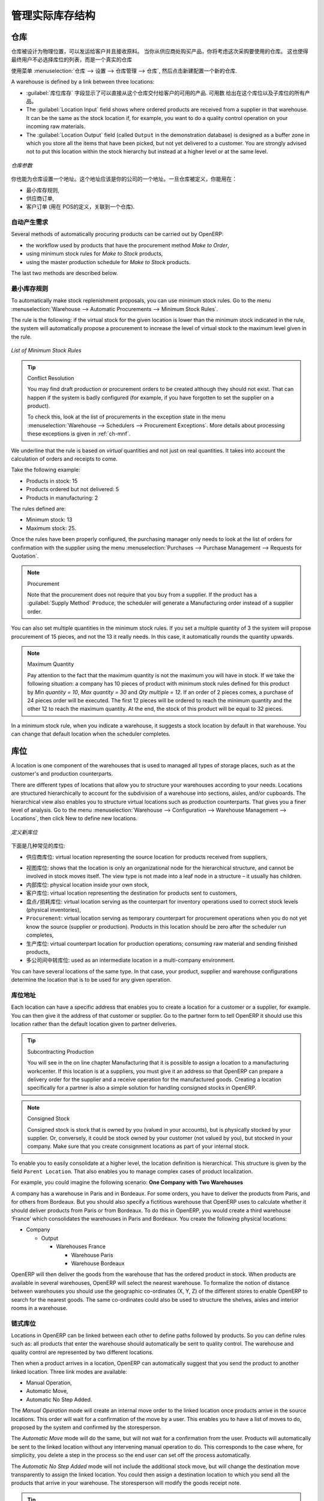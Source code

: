 .. i18n: Managing Physical Inventory Structure
.. i18n: =====================================
..

管理实际库存结构
=====================================

.. i18n: .. index::
.. i18n: 	single: Stock; Warehouse
.. i18n: 	
.. i18n: Warehouse
.. i18n: ---------
..

.. index::
	single: Stock; Warehouse
	
仓库
---------

.. i18n: Warehouses are designed for physical locations from which you can deliver to the customer, and to which you
.. i18n: receive raw materials. When you buy products from a supplier, you should take account of the Warehouse you use
.. i18n: for this purchase. This also enables the end user to not have to choose from a list of locations, but simply a
.. i18n: real warehouse.
.. i18n: Use the menu :menuselection:`Warehouse --> Configuration --> Warehouse Management --> Warehouses`, then click New to 
.. i18n: configure a new warehouse.
..

仓库被设计为物理位置，可以发运给客户并且接收原料。
当你从供应商处购买产品，你将考虑这次采购要使用的仓库。
这也使得最终用户不必选择库位的列表，而是一个真实的仓库

使用菜单 :menuselection:`仓库 --> 设置 --> 仓库管理 --> 仓库`, 然后点击新建配置一个新的仓库.

.. i18n: A warehouse is defined by a link between three locations:
..

A warehouse is defined by a link between three locations:

.. i18n: * The :guilabel:`Location Stock` field shows the place of products available for delivery to a customer directly from
.. i18n:   this warehouse. Availability is given by all the products in that location and any child locations.
.. i18n: 
.. i18n: * The :guilabel:`Location Input` field shows where ordered products are received from a supplier in that warehouse. It
.. i18n:   can be the same as the stock location if, for example, you want to do a quality control operation on
.. i18n:   your incoming raw materials.
.. i18n: 
.. i18n: * The :guilabel:`Location Output` field (called ``Output`` in the demonstration database) is designed as a buffer zone
.. i18n:   in which you store all the items that have been picked, but not yet delivered to a customer. You are
.. i18n:   strongly advised not to put this location within the stock hierarchy but instead at a higher level or at the same level.
.. i18n:   
.. i18n: .. figure:: images/stock_warehouse.png
.. i18n: 	:scale: 75
.. i18n: 	:align: center
.. i18n: 	
.. i18n: 	*Warehouse Parameters*
.. i18n:   
.. i18n: You can also set an address for the warehouse. This address should ideally be an address of your company. Once
.. i18n: the warehouse has been defined, it can be used in:
.. i18n: 
.. i18n: * Minimum stock rules,
.. i18n: 
.. i18n: * Supplier orders,
.. i18n: 
.. i18n: * Customer orders (using the definition of a point of sale, which is linked to a warehouse).
..

* :guilabel:`库位库存` 字段显示了可以直接从这个仓库交付给客户的可用的产品. 
  可用数 给出在这个库位以及子库位的所有产品。

* The :guilabel:`Location Input` field shows where ordered products are received from a supplier in that warehouse. It
  can be the same as the stock location if, for example, you want to do a quality control operation on
  your incoming raw materials.

* The :guilabel:`Location Output` field (called ``Output`` in the demonstration database) is designed as a buffer zone
  in which you store all the items that have been picked, but not yet delivered to a customer. You are
  strongly advised not to put this location within the stock hierarchy but instead at a higher level or at the same level.
  
.. figure:: images/stock_warehouse.png
	:scale: 75
	:align: center
	
	*仓库参数*
  

你也能为仓库设置一个地址。这个地址应该是你的公司的一个地址。一旦仓库被定义，你能用在：

* 最小库存规则,

* 供应商订单,

* 客户订单 (用在 POS的定义，关联到一个仓库).

.. i18n: Automatic Procurement
.. i18n: ^^^^^^^^^^^^^^^^^^^^^
..

自动产生需求
^^^^^^^^^^^^^^^^^^^^^

.. i18n: Several methods of automatically procuring products can be carried out by OpenERP:
..

Several methods of automatically procuring products can be carried out by OpenERP:

.. i18n: * the workflow used by products that have the procurement method *Make to Order*,
.. i18n: 
.. i18n: * using minimum stock rules for *Make to Stock* products,
.. i18n: 
.. i18n: * using the master production schedule for *Make to Stock* products.
..

* the workflow used by products that have the procurement method *Make to Order*,

* using minimum stock rules for *Make to Stock* products,

* using the master production schedule for *Make to Stock* products.

.. i18n: The last two methods are described below.
..

The last two methods are described below.

.. i18n: Minimum Stock Rules
.. i18n: ^^^^^^^^^^^^^^^^^^^
..

最小库存规则
^^^^^^^^^^^^^^^^^^^

.. i18n: To automatically make stock replenishment proposals, you can use minimum stock rules. Go to the menu
.. i18n: :menuselection:`Warehouse --> Automatic Procurements --> Minimum Stock Rules`.
..

To automatically make stock replenishment proposals, you can use minimum stock rules. Go to the menu
:menuselection:`Warehouse --> Automatic Procurements --> Minimum Stock Rules`.

.. i18n: The rule is the following: if the virtual stock for the given location is lower than the minimum stock indicated in
.. i18n: the rule, the system will automatically propose a procurement to increase the level of virtual stock to the
.. i18n: maximum level given in the rule.
..

The rule is the following: if the virtual stock for the given location is lower than the minimum stock indicated in
the rule, the system will automatically propose a procurement to increase the level of virtual stock to the
maximum level given in the rule.

.. i18n: .. figure:: images/stock_min_rule.png
.. i18n: 	:scale: 75
.. i18n: 	:align: center
.. i18n: 	
.. i18n: 	*List of Minimum Stock Rules*
.. i18n: 	
.. i18n: .. tip:: Conflict Resolution
.. i18n: 
.. i18n:    You may find draft production or procurement orders to be created although they should not exist.
.. i18n:    That can happen if the system is badly configured (for example, if you have forgotten to set the
.. i18n:    supplier on a product).
.. i18n: 
.. i18n:    To check this, look at the list of procurements in the exception state in the menu
.. i18n:    :menuselection:`Warehouse --> Schedulers --> Procurement Exceptions`. More
.. i18n:    details about processing these exceptions is given in :ref:`ch-mnf`.
..

.. figure:: images/stock_min_rule.png
	:scale: 75
	:align: center
	
	*List of Minimum Stock Rules*
	
.. tip:: Conflict Resolution

   You may find draft production or procurement orders to be created although they should not exist.
   That can happen if the system is badly configured (for example, if you have forgotten to set the
   supplier on a product).

   To check this, look at the list of procurements in the exception state in the menu
   :menuselection:`Warehouse --> Schedulers --> Procurement Exceptions`. More
   details about processing these exceptions is given in :ref:`ch-mnf`.

.. i18n: We underline that the rule is based on *virtual* quantities and not just on real
.. i18n: quantities. It takes into account the calculation of orders and receipts to come.
..

We underline that the rule is based on *virtual* quantities and not just on real
quantities. It takes into account the calculation of orders and receipts to come.

.. i18n: Take the following example:
..

Take the following example:

.. i18n: * Products in stock: 15
.. i18n: 
.. i18n: * Products ordered but not delivered: 5
.. i18n: 
.. i18n: * Products in manufacturing: 2
..

* Products in stock: 15

* Products ordered but not delivered: 5

* Products in manufacturing: 2

.. i18n: The rules defined are:
..

The rules defined are:

.. i18n: * Minimum stock: 13
.. i18n: 
.. i18n: * Maximum stock: 25.
..

* Minimum stock: 13

* Maximum stock: 25.

.. i18n: Once the rules have been properly configured, the purchasing manager only needs to look at the list
.. i18n: of orders for confirmation with the supplier using the menu :menuselection:`Purchases --> Purchase Management -->
.. i18n: Requests for Quotation`.
..

Once the rules have been properly configured, the purchasing manager only needs to look at the list
of orders for confirmation with the supplier using the menu :menuselection:`Purchases --> Purchase Management -->
Requests for Quotation`.

.. i18n: .. note:: Procurement
.. i18n: 
.. i18n:    Note that the procurement does not require that you buy from a supplier. If the product has a
.. i18n:    :guilabel:`Supply Method` ``Produce``, the scheduler will generate a Manufacturing order instead of a
.. i18n:    supplier order.
..

.. note:: Procurement

   Note that the procurement does not require that you buy from a supplier. If the product has a
   :guilabel:`Supply Method` ``Produce``, the scheduler will generate a Manufacturing order instead of a
   supplier order.

.. i18n: You can also set multiple quantities in the minimum stock rules. If you set a multiple quantity of 3
.. i18n: the system will propose procurement of 15 pieces, and not the 13 it really needs. In this case, it
.. i18n: automatically rounds the quantity upwards.
..

You can also set multiple quantities in the minimum stock rules. If you set a multiple quantity of 3
the system will propose procurement of 15 pieces, and not the 13 it really needs. In this case, it
automatically rounds the quantity upwards.

.. i18n: .. note:: Maximum Quantity
.. i18n: 
.. i18n: 	Pay attention to the fact that the maximum quantity is not the maximum you will have in stock. 
.. i18n: 	If we take the following situation: a company has 10 pieces of product with minimum stock rules defined 
.. i18n: 	for this product by `Min quantity = 10`, `Max quantity = 30` and `Qty multiple = 12`. If an order of 2 
.. i18n: 	pieces comes, a purchase of 24 pieces order will be executed. The first 12 pieces will be ordered to reach
.. i18n: 	the minimum quantity and the other 12 to reach the maximum quantity. At the end, the stock of this product 
.. i18n: 	will be equal to 32 pieces.
..

.. note:: Maximum Quantity

	Pay attention to the fact that the maximum quantity is not the maximum you will have in stock. 
	If we take the following situation: a company has 10 pieces of product with minimum stock rules defined 
	for this product by `Min quantity = 10`, `Max quantity = 30` and `Qty multiple = 12`. If an order of 2 
	pieces comes, a purchase of 24 pieces order will be executed. The first 12 pieces will be ordered to reach
	the minimum quantity and the other 12 to reach the maximum quantity. At the end, the stock of this product 
	will be equal to 32 pieces.

.. i18n: In a minimum stock rule, when you indicate a warehouse, it suggests a stock location by default in
.. i18n: that warehouse. You can change that default location when the scheduler completes.
..

In a minimum stock rule, when you indicate a warehouse, it suggests a stock location by default in
that warehouse. You can change that default location when the scheduler completes.

.. i18n: .. index::
.. i18n: 	single: Stock; Location
.. i18n: 	
.. i18n: Location
.. i18n: --------
..

.. index::
	single: Stock; Location
	
库位
----

.. i18n: A location is one component of the warehouses that is used to managed all types of storage places, such as at the 
.. i18n: customer's and production counterparts.
..

A location is one component of the warehouses that is used to managed all types of storage places, such as at the 
customer's and production counterparts.

.. i18n: There are different types of locations that allow you to structure your warehouses according to your needs.
.. i18n: Locations are structured hierarchically to account for the subdivision of a warehouse into sections, aisles, and/or
.. i18n: cupboards. The hierarchical view also enables you to structure virtual locations such as production counterparts.
.. i18n: That gives you a finer level of analysis.
.. i18n: Go to the menu :menuselection:`Warehouse --> Configuration --> Warehouse Management --> Locations`, then click New 
.. i18n: to define new locations.
..

There are different types of locations that allow you to structure your warehouses according to your needs.
Locations are structured hierarchically to account for the subdivision of a warehouse into sections, aisles, and/or
cupboards. The hierarchical view also enables you to structure virtual locations such as production counterparts.
That gives you a finer level of analysis.
Go to the menu :menuselection:`Warehouse --> Configuration --> Warehouse Management --> Locations`, then click New 
to define new locations.

.. i18n: .. figure:: images/stock_location_form.png
.. i18n: 	:scale: 75
.. i18n: 	:align: center
.. i18n: 	
.. i18n: 	*Defining a new Stock Location*
..

.. figure:: images/stock_location_form.png
	:scale: 75
	:align: center
	
	*定义新库位*

.. i18n: Here are the different available types of locations:
..

下面是几种常见的库位:

.. i18n: .. index::
.. i18n:    single: Stock; Location types
.. i18n:    
.. i18n: * ``Supplier Location``: virtual location representing the source location for products received from suppliers,
..

.. index::
   single: Stock; Location types
   
* ``供应商库位``: virtual location representing the source location for products received from suppliers,

.. i18n: * ``View``: shows that the location is only an organizational node for the hierarchical structure, and
.. i18n:   cannot be involved in stock moves itself. The view type is not made into a leaf node in a
.. i18n:   structure – it usually has children.
.. i18n:   
.. i18n: * ``Internal Location``: physical location inside your own stock,
.. i18n: 
.. i18n: * ``Customer Location``: virtual location representing the destination for products sent to customers,
.. i18n: 
.. i18n: * ``Inventory``: virtual location serving as the counterpart for inventory operations used to correct stock levels (physical inventories),
.. i18n: 
.. i18n: * ``Procurement``: virtual location serving as temporary counterpart for procurement operations when you do not yet know the source (supplier or production). Products in this location should be zero after the scheduler run
.. i18n:   completes,
.. i18n:   
.. i18n: * ``Production``: virtual counterpart location for production operations; consuming raw material and sending
.. i18n:   finished products,
.. i18n: 
.. i18n: * ``Transit Location for Inter-Companies Transfers``: used as an intermediate location in a multi-company environment.
..

* ``视图库位``: shows that the location is only an organizational node for the hierarchical structure, and
  cannot be involved in stock moves itself. The view type is not made into a leaf node in a
  structure – it usually has children.
  
* ``内部库位``: physical location inside your own stock,

* ``客户库位``: virtual location representing the destination for products sent to customers,

* ``盘点/损耗库位``: virtual location serving as the counterpart for inventory operations used to correct stock levels (physical inventories),

* ``Procurement``: virtual location serving as temporary counterpart for procurement operations when you do not yet know the source (supplier or production). Products in this location should be zero after the scheduler run
  completes,
  
* ``生产库位``: virtual counterpart location for production operations; consuming raw material and sending
  finished products,

* ``多公司间中转库位``: used as an intermediate location in a multi-company environment.

.. i18n: You can have several locations of the same type. In that case, your product, supplier and warehouse configurations
.. i18n: determine the location that is to be used for any given operation.
..

You can have several locations of the same type. In that case, your product, supplier and warehouse configurations
determine the location that is to be used for any given operation.

.. i18n: Location Addresses
.. i18n: ^^^^^^^^^^^^^^^^^^
.. i18n: Each location can have a specific address that enables you to create a location for a customer or a supplier, for
.. i18n: example. You can then give it the address of that customer or supplier. Go to the partner form to tell OpenERP it should use this location rather than the default location given to partner deliveries.
..

库位地址
^^^^^^^^^^^^^^^^^^
Each location can have a specific address that enables you to create a location for a customer or a supplier, for
example. You can then give it the address of that customer or supplier. Go to the partner form to tell OpenERP it should use this location rather than the default location given to partner deliveries.

.. i18n: .. tip:: Subcontracting Production
.. i18n: 
.. i18n: 	You will see in the on line chapter Manufacturing that it is possible to assign a location to a manufacturing workcenter.
.. i18n: 	If this location is at a suppliers, you must give it an address so that OpenERP can prepare a delivery order for
.. i18n: 	the supplier and a receive operation for the manufactured goods.
.. i18n: 	Creating a location specifically for a partner is also a simple solution for handling consigned stocks in OpenERP.
..

.. tip:: Subcontracting Production

	You will see in the on line chapter Manufacturing that it is possible to assign a location to a manufacturing workcenter.
	If this location is at a suppliers, you must give it an address so that OpenERP can prepare a delivery order for
	the supplier and a receive operation for the manufactured goods.
	Creating a location specifically for a partner is also a simple solution for handling consigned stocks in OpenERP.

.. i18n: .. note:: Consigned Stock
.. i18n: 
.. i18n: 	Consigned stock is stock that is owned by you (valued in your accounts), but is physically stocked by your supplier.
.. i18n: 	Or, conversely, it could be stock owned by your customer (not valued by you), but stocked in your company. Make sure
.. i18n: 	that you create consignment locations as part of your internal stock.
..

.. note:: Consigned Stock

	Consigned stock is stock that is owned by you (valued in your accounts), but is physically stocked by your supplier.
	Or, conversely, it could be stock owned by your customer (not valued by you), but stocked in your company. Make sure
	that you create consignment locations as part of your internal stock.

.. i18n: To enable you to easily consolidate at a higher level, the location definition is hierarchical. This structure is
.. i18n: given by the field ``Parent Location``. That also enables you to manage complex cases of product localization.
..

To enable you to easily consolidate at a higher level, the location definition is hierarchical. This structure is
given by the field ``Parent Location``. That also enables you to manage complex cases of product localization.

.. i18n: For example, you could imagine the following scenario: **One Company with Two Warehouses**
..

For example, you could imagine the following scenario: **One Company with Two Warehouses**

.. i18n: A company has a warehouse in Paris and in Bordeaux. For some orders, you have to deliver the products from Paris,
.. i18n: and for others from Bordeaux. But you should also specify a fictitious warehouse that OpenERP uses to calculate
.. i18n: whether it should deliver products from Paris or from Bordeaux.
.. i18n: To do this in OpenERP, you would create a third warehouse ‘France’ which consolidates the warehouses in Paris
.. i18n: and Bordeaux. You create the following physical locations:
..

A company has a warehouse in Paris and in Bordeaux. For some orders, you have to deliver the products from Paris,
and for others from Bordeaux. But you should also specify a fictitious warehouse that OpenERP uses to calculate
whether it should deliver products from Paris or from Bordeaux.
To do this in OpenERP, you would create a third warehouse ‘France’ which consolidates the warehouses in Paris
and Bordeaux. You create the following physical locations:

.. i18n: * Company
.. i18n: 
.. i18n:   * Output
.. i18n: 
.. i18n:     * Warehouses France
.. i18n: 
.. i18n:       * Warehouse Paris
.. i18n: 
.. i18n:       * Warehouse Bordeaux			
.. i18n: 			
.. i18n: OpenERP will then deliver the goods from the warehouse that has the ordered product in stock. When products
.. i18n: are available in several warehouses, OpenERP will select the nearest warehouse. To formalize the notion of
.. i18n: distance between warehouses you should use the geographic co-ordinates (X, Y, Z) of the different stores to
.. i18n: enable OpenERP to search for the nearest goods.
.. i18n: The same co-ordinates could also be used to structure the shelves, aisles and interior rooms in a warehouse.
..

* Company

  * Output

    * Warehouses France

      * Warehouse Paris

      * Warehouse Bordeaux			
			
OpenERP will then deliver the goods from the warehouse that has the ordered product in stock. When products
are available in several warehouses, OpenERP will select the nearest warehouse. To formalize the notion of
distance between warehouses you should use the geographic co-ordinates (X, Y, Z) of the different stores to
enable OpenERP to search for the nearest goods.
The same co-ordinates could also be used to structure the shelves, aisles and interior rooms in a warehouse.

.. i18n: Linked Locations
.. i18n: ^^^^^^^^^^^^^^^^
..

链式库位
^^^^^^^^^^^^^^^^

.. i18n: Locations in OpenERP can be linked between each other to define paths followed by products. So you can define
.. i18n: rules such as: all products that enter the warehouse should automatically be sent to quality control. The warehouse
.. i18n: and quality control are represented by two different locations.
..

Locations in OpenERP can be linked between each other to define paths followed by products. So you can define
rules such as: all products that enter the warehouse should automatically be sent to quality control. The warehouse
and quality control are represented by two different locations.

.. i18n: Then when a product arrives in a location, OpenERP can automatically suggest that you send the product to
.. i18n: another linked location. Three link modes are available:
..

Then when a product arrives in a location, OpenERP can automatically suggest that you send the product to
another linked location. Three link modes are available:

.. i18n: * Manual Operation,
.. i18n: * Automatic Move,
.. i18n: * Automatic No Step Added.
..

* Manual Operation,
* Automatic Move,
* Automatic No Step Added.

.. i18n: The *Manual Operation* mode will create an internal move order to the linked location once products arrive in the
.. i18n: source locations. This order will wait for a confirmation of the move by a user. This enables you to have a list of
.. i18n: moves to do, proposed by the system and confirmed by the storesperson. 
..

The *Manual Operation* mode will create an internal move order to the linked location once products arrive in the
source locations. This order will wait for a confirmation of the move by a user. This enables you to have a list of
moves to do, proposed by the system and confirmed by the storesperson. 

.. i18n: The *Automatic Move* mode will do the same, but will not wait for a confirmation from the user. Products will automatically be sent to the linked location without any intervening manual operation to do. This corresponds to the case where, for simplicity, you delete a step in the process so the end user can set off the process automatically.
..

The *Automatic Move* mode will do the same, but will not wait for a confirmation from the user. Products will automatically be sent to the linked location without any intervening manual operation to do. This corresponds to the case where, for simplicity, you delete a step in the process so the end user can set off the process automatically.

.. i18n: The *Automatic No Step Added* mode will not include the additional stock move, but will change the destination
.. i18n: move transparently to assign the linked location. You could then assign a destination location to which you
.. i18n: send all the products that arrive in your warehouse. The storesperson will modify the goods receipt note.
..

The *Automatic No Step Added* mode will not include the additional stock move, but will change the destination
move transparently to assign the linked location. You could then assign a destination location to which you
send all the products that arrive in your warehouse. The storesperson will modify the goods receipt note.

.. i18n: .. tip:: Product Logistics
.. i18n: 
.. i18n: 	The module ``stock_location`` lets you generate paths to follow, not just at the level of locations, but also at the
.. i18n: 	level of products. It then enables you to manage default locations for a given product or to refer to the products
.. i18n: 	as a function of operations such as quality control, supplier receipt, and after-sales service.
.. i18n: 	
.. i18n: 	A more detailed explanation of this module, with examples, is given at the end of this chapter.
.. i18n: 	
.. i18n: If there is linking to do, the **Chained Location Type** field allows you to determine the destination location. If the field
.. i18n: is set to ‘Customer’, the location is given by the properties of the partner form. If the field is set to `fixed`, the
.. i18n: destination location is given by the field **Chained Location If Fixed**.
..

.. tip:: Product Logistics

	The module ``stock_location`` lets you generate paths to follow, not just at the level of locations, but also at the
	level of products. It then enables you to manage default locations for a given product or to refer to the products
	as a function of operations such as quality control, supplier receipt, and after-sales service.
	
	A more detailed explanation of this module, with examples, is given at the end of this chapter.
	
If there is linking to do, the **Chained Location Type** field allows you to determine the destination location. If the field
is set to ‘Customer’, the location is given by the properties of the partner form. If the field is set to `fixed`, the
destination location is given by the field **Chained Location If Fixed**.

.. i18n: Some operations take a certain time between order and execution. To account for this lead time, you can set a
.. i18n: value in days in the field **Chaining Lead Time**. Then the extra move (automatic or not) will be carried out several
.. i18n: days after the original move. If you use the mode *Automatic No Step Added*, the lead time is inserted directly into
.. i18n: the initial order. In this way, you can add security lead times at certain control points in the warehouse.
..

Some operations take a certain time between order and execution. To account for this lead time, you can set a
value in days in the field **Chaining Lead Time**. Then the extra move (automatic or not) will be carried out several
days after the original move. If you use the mode *Automatic No Step Added*, the lead time is inserted directly into
the initial order. In this way, you can add security lead times at certain control points in the warehouse.

.. i18n: Structuring Locations
.. i18n: ^^^^^^^^^^^^^^^^^^^^^
..

结构化库位
^^^^^^^^^^^^^^^^^^^^^

.. i18n: In the next part, you will see that by linking locations you can manage a whole series of complex cases for efficient production management:
..

In the next part, you will see that by linking locations you can manage a whole series of complex cases for efficient production management:

.. i18n: * Handling multiple operations for a customer order,
.. i18n: * Tracking import and export by sea transport,
.. i18n: * Managing a production chain in detail,
.. i18n: * Managing rented products,
.. i18n: * Managing consigned products.
..

* Handling multiple operations for a customer order,
* Tracking import and export by sea transport,
* Managing a production chain in detail,
* Managing rented products,
* Managing consigned products.

.. i18n: To show these concepts, different cases of structuring and configuring these locations are given below. Many other
.. i18n: configurations are possible according to company needs.
..

To show these concepts, different cases of structuring and configuring these locations are given below. Many other
configurations are possible according to company needs.

.. i18n: Examples:
..

Examples:

.. i18n: * **Handling customer orders**
..

* **Handling customer orders**

.. i18n: Customer orders are usually handled in one of two ways:
..

Customer orders are usually handled in one of two ways:

.. i18n: 	* item note (or preparation order), confirmed when the item is ready to send,
.. i18n: 	* delivery order (or freight note), confirmed when the transporter has delivered the item to a customer.
.. i18n: 	
.. i18n: You use the following stock move in OpenERP to simulate these operations:
.. i18n: 
.. i18n: 	* Packing Note: Stock > Output,
.. i18n: 	* Delivery Order: Output > Customer.
.. i18n: 	
.. i18n: The first operation is automatically generated by the customer order. The second one is generated by the stock management,
.. i18n: showing that the Output location is linked to the Customer location. The two operations will be displayed in *Waiting* status. If the 
.. i18n: Output location is not situated beneath the stock location, you then have to move the item from stock to the place where
.. i18n: the item is prepared.
..

	* item note (or preparation order), confirmed when the item is ready to send,
	* delivery order (or freight note), confirmed when the transporter has delivered the item to a customer.
	
You use the following stock move in OpenERP to simulate these operations:

	* Packing Note: Stock > Output,
	* Delivery Order: Output > Customer.
	
The first operation is automatically generated by the customer order. The second one is generated by the stock management,
showing that the Output location is linked to the Customer location. The two operations will be displayed in *Waiting* status. If the 
Output location is not situated beneath the stock location, you then have to move the item from stock to the place where
the item is prepared.

.. i18n: Some companies do not want to work in two steps, because it just seems like extra work to have to confirm a
.. i18n: delivery note in the system. You can then set the link mode to ‘Automatic’ to make OpenERP automatically
.. i18n: confirm the second step. It is then assumed all the items have automatically been delivered to the customer.
..

Some companies do not want to work in two steps, because it just seems like extra work to have to confirm a
delivery note in the system. You can then set the link mode to ‘Automatic’ to make OpenERP automatically
confirm the second step. It is then assumed all the items have automatically been delivered to the customer.

.. i18n: * **Linked production**
..

* **Linked production**

.. i18n: The :mod:`stock_location module` enables you to manage the linkages by product in addition to doing that by
.. i18n: location. You can then create a location structure that represents your production chain by product.
..

The :mod:`stock_location module` enables you to manage the linkages by product in addition to doing that by
location. You can then create a location structure that represents your production chain by product.

.. i18n: The location structure may look like this:
..

The location structure may look like this:

.. i18n: * Stock
.. i18n: 
.. i18n:   * Level 1
.. i18n:   
.. i18n:   * Level 2
.. i18n:   
.. i18n: 	* Link 1
.. i18n: 	
.. i18n: 	  * Operation 1
.. i18n: 	  
.. i18n: 	  * Operation 2
.. i18n: 	  
.. i18n: 	  * Operation 3
.. i18n: 	  
.. i18n: 	  * Operation 4
.. i18n: 			
.. i18n: You can then set the locations a product or a routing must go through in the relevant form. All products that enter
.. i18n: the production chain will automatically follow the predetermined path.
.. i18n: You can see the location structure using :menuselection:`Warehouse --> Inventory Control --> Location Structure`.
..

* Stock

  * Level 1
  
  * Level 2
  
	* Link 1
	
	  * Operation 1
	  
	  * Operation 2
	  
	  * Operation 3
	  
	  * Operation 4
			
You can then set the locations a product or a routing must go through in the relevant form. All products that enter
the production chain will automatically follow the predetermined path.
You can see the location structure using :menuselection:`Warehouse --> Inventory Control --> Location Structure`.

.. i18n:     
.. i18n: Shop
.. i18n: ----
..

    
商店
----

.. i18n: The counterparts for procurement, inventory and production operations are given by the locations shown in the
.. i18n: product form. The counterparts of reception and delivery operations are given by the locations shown in the
.. i18n: partner form. The choice of stock location is determined by the configuration of the warehouse, linked to a Shop,
.. i18n: which can be defined using :menuselection:`Sales --> Configuration --> Sales --> Shop`.
..

The counterparts for procurement, inventory and production operations are given by the locations shown in the
product form. The counterparts of reception and delivery operations are given by the locations shown in the
partner form. The choice of stock location is determined by the configuration of the warehouse, linked to a Shop,
which can be defined using :menuselection:`Sales --> Configuration --> Sales --> Shop`.

.. i18n: Once a shop is defined, you will be able to make sales orders from this shop. You need at least one shop in order to be able to make sales orders.
..

Once a shop is defined, you will be able to make sales orders from this shop. You need at least one shop in order to be able to make sales orders.

.. i18n: Stock
.. i18n: -----
..

库存
-----

.. i18n: In the Product form, the ``Stock by Location`` action will give you the stock levels of the various products in any selected location. If you have not selected any location, OpenERP calculates stocks for all of the physical locations. When you are in the Stock by Location view, click the Print button to print the Location Content or the Location Inventory Overview reports.
..

In the Product form, the ``Stock by Location`` action will give you the stock levels of the various products in any selected location. If you have not selected any location, OpenERP calculates stocks for all of the physical locations. When you are in the Stock by Location view, click the Print button to print the Location Content or the Location Inventory Overview reports.

.. i18n: .. note:: Availability of Stock
.. i18n: 
.. i18n: 	Depending on whether you look at the product from a customer order, or from the menu of a product form, you
.. i18n: 	can get different values for stock availability. If you use the Product menu, you get the stock in all of the
.. i18n: 	physical stock locations. Looking at the product from the order you will only see the report of the warehouse 
.. i18n: 	selected in the order.
..

.. note:: Availability of Stock

	Depending on whether you look at the product from a customer order, or from the menu of a product form, you
	can get different values for stock availability. If you use the Product menu, you get the stock in all of the
	physical stock locations. Looking at the product from the order you will only see the report of the warehouse 
	selected in the order.

.. i18n: In this respect, two important fields in the product form are:
..

In this respect, two important fields in the product form are:

.. i18n: * Real Stock: Quantity physically present in your warehouse,
.. i18n: 
.. i18n: * Virtual Stock: Calculated as follows: real stock – outgoing + incoming.
..

* Real Stock: Quantity physically present in your warehouse,

* Virtual Stock: Calculated as follows: real stock – outgoing + incoming.

.. i18n: .. note:: Virtual Stock
.. i18n: 
.. i18n: 	Virtual stock is very useful because it shows what the salespeople can sell. If the virtual stock is higher than
.. i18n: 	the real stock, this means products will be coming in. If virtual stock is smaller than real stock, certain 
.. i18n: 	products are reserved for other sales orders or work orders.
..

.. note:: Virtual Stock

	Virtual stock is very useful because it shows what the salespeople can sell. If the virtual stock is higher than
	the real stock, this means products will be coming in. If virtual stock is smaller than real stock, certain 
	products are reserved for other sales orders or work orders.

.. i18n: .. tip:: Detail of Future Stock
.. i18n: 
.. i18n: 	To get more details about future stock, you can click ``Stock Level Forecast`` to the right of the product form to 
.. i18n: 	get the report Forecast Stock Levels as illustrated below. OpenERP shows a graph of the changes in stock 
.. i18n: 	in the days to come, varying as a function of purchase orders, confirmed production and sales orders.
.. i18n: 	
.. i18n: .. figure:: images/stock_forecast_report.png
.. i18n: 	:scale: 75
.. i18n: 	:align: center
.. i18n: 	
.. i18n: 	*Printout of forecast stock levels*
..

.. tip:: Detail of Future Stock

	To get more details about future stock, you can click ``Stock Level Forecast`` to the right of the product form to 
	get the report Forecast Stock Levels as illustrated below. OpenERP shows a graph of the changes in stock 
	in the days to come, varying as a function of purchase orders, confirmed production and sales orders.
	
.. figure:: images/stock_forecast_report.png
	:scale: 75
	:align: center
	
	*Printout of forecast stock levels*

.. i18n: .. tip:: Filter Stock by Location
.. i18n: 
.. i18n: 	By default, in Product list view, the columns Real Stock and Virtual Stock show the stock figures for all stock
.. i18n: 	locations where a product is stored. Use the `Extended Filters` to enter a specific stock location, if you want to 
.. i18n: 	only see the stock in a specific location.
..

.. tip:: Filter Stock by Location

	By default, in Product list view, the columns Real Stock and Virtual Stock show the stock figures for all stock
	locations where a product is stored. Use the `Extended Filters` to enter a specific stock location, if you want to 
	only see the stock in a specific location.

.. i18n: Lead Times and Locations
.. i18n: ^^^^^^^^^^^^^^^^^^^^^^^^
..

提前期和库位
^^^^^^^^^^^^^^^^^^^^^^^^

.. i18n: The tab **Procurement & Locations** in the Product form contains information about different lead times and
.. i18n: locations. Three lead time figures are available:
..

The tab **Procurement & Locations** in the Product form contains information about different lead times and
locations. Three lead time figures are available:

.. i18n: * **Customer Lead Time**: lead time promised to the customer, expressed in number of days between the order
.. i18n:   and the delivery to the customer,
.. i18n:   
.. i18n: * **Manufacturing Lead Time**: lead time, in days, between a production order and the end of production of
.. i18n:   the finished product,
.. i18n:   
.. i18n: * **Warranty (months)**: length of time in months for the warranty of the delivered products.
..

* **Customer Lead Time**: lead time promised to the customer, expressed in number of days between the order
  and the delivery to the customer,
  
* **Manufacturing Lead Time**: lead time, in days, between a production order and the end of production of
  the finished product,
  
* **Warranty (months)**: length of time in months for the warranty of the delivered products.

.. i18n: .. note:: Warranty
.. i18n: 
.. i18n: 	The warranty period is used in the `Repairs management and after-sales service`. You can find more information
.. i18n: 	on this subject in the on line chapter about Manufacturing.
..

.. note:: Warranty

	The warranty period is used in the `Repairs management and after-sales service`. You can find more information
	on this subject in the on line chapter about Manufacturing.

.. i18n: Fields in the section *Storage Localisation* are for information only; they do not have any impact on the management
.. i18n: of stock.
..

Fields in the section *Storage Localisation* are for information only; they do not have any impact on the management
of stock.

.. i18n: *Counter-Part Locations Properties* are automatically proposed by the system, but the different values can be
.. i18n: modified. You will find counterpart locations for:
..

*Counter-Part Locations Properties* are automatically proposed by the system, but the different values can be
modified. You will find counterpart locations for:

.. i18n: * Procurement,
.. i18n: 
.. i18n: * Production,
.. i18n: 
.. i18n: * Inventory.
..

* Procurement,

* Production,

* Inventory.

.. i18n: A procurement location is a temporary location for stock moves that have not yet been finalized by the scheduler.
.. i18n: When the system does not yet know if procurement is to be done by a purchase or production, OpenERP uses the
.. i18n: counterpart location Procurement. In this location, you will find everything that has not yet been planned by the
.. i18n: system. The quantities of product in this location cancel each other out.
..

A procurement location is a temporary location for stock moves that have not yet been finalized by the scheduler.
When the system does not yet know if procurement is to be done by a purchase or production, OpenERP uses the
counterpart location Procurement. In this location, you will find everything that has not yet been planned by the
system. The quantities of product in this location cancel each other out.

.. i18n: Initial Inventory
.. i18n: ^^^^^^^^^^^^^^^^^
..

期初库存
^^^^^^^^^^^^^^^^^

.. i18n: Once a product has been defined, use an initial inventory operation to put current quantities into the system by
.. i18n: location for the products in stock. Go to the menu :menuselection:`Warehouse --> Inventory Control --> Physical 
.. i18n: Inventories` to do your initial inventory.
..

Once a product has been defined, use an initial inventory operation to put current quantities into the system by
location for the products in stock. Go to the menu :menuselection:`Warehouse --> Inventory Control --> Physical 
Inventories` to do your initial inventory.

.. i18n: .. figure:: images/stock_inventory_new.png
.. i18n: 	:scale: 75
.. i18n: 	:align: center
.. i18n: 	
.. i18n: 	*Defining a New Inventory Operation*
..

.. figure:: images/stock_inventory_new.png
	:scale: 75
	:align: center
	
	*Defining a New Inventory Operation*

.. i18n: Give a name (for example Initial Inventory or Lost Product XYZ) and a date (proposed by default)
.. i18n: for each inventory operation.
..

Give a name (for example Initial Inventory or Lost Product XYZ) and a date (proposed by default)
for each inventory operation.

.. i18n: You have three ways of doing an inventory.
..

You have three ways of doing an inventory.

.. i18n: * Click the Import Inventory action and select the location concerned. You can choose to include child locations 
.. i18n:   and set the inventory to zero (especially useful to ensure the count is done correctly).
.. i18n:   
.. i18n: * You can update the inventory from the Product form. Go to the Information tab, Stocks section, and click
.. i18n:   the Update button. On confirmation, OpenERP will create a Physical Inventory.
.. i18n:   
.. i18n: * You can manually add inventory lines. You can then enter data about the quantities available for each product 
.. i18n:   by location. Start by entering the location, for example Stock, and then select the product.
.. i18n:   OpenERP automatically completes the quantity available for that product in the location shown. You can
.. i18n:   then change that value to correct the value in stock.
..

* Click the Import Inventory action and select the location concerned. You can choose to include child locations 
  and set the inventory to zero (especially useful to ensure the count is done correctly).
  
* You can update the inventory from the Product form. Go to the Information tab, Stocks section, and click
  the Update button. On confirmation, OpenERP will create a Physical Inventory.
  
* You can manually add inventory lines. You can then enter data about the quantities available for each product 
  by location. Start by entering the location, for example Stock, and then select the product.
  OpenERP automatically completes the quantity available for that product in the location shown. You can
  then change that value to correct the value in stock.

.. i18n: Enter data for a single line in your inventory:
..

Enter data for a single line in your inventory:

.. i18n: * Location : Stock,
.. i18n: * Product : PC1 Basic PC,
.. i18n: * Quantity : 23 Units.
..

* Location : Stock,
* Product : PC1 Basic PC,
* Quantity : 23 Units.

.. i18n: When your inventory operation is finished, you can confirm it using the Confirm Inventory button to the bottom
.. i18n: right of the form. OpenERP will then automatically create the stock moves to close the gaps, as mentioned at the
.. i18n: start of this chapter. You can verify the moves generated using the Posted Inventory tab of the inventory operation
.. i18n: form.
..

When your inventory operation is finished, you can confirm it using the Confirm Inventory button to the bottom
right of the form. OpenERP will then automatically create the stock moves to close the gaps, as mentioned at the
start of this chapter. You can verify the moves generated using the Posted Inventory tab of the inventory operation
form.

.. i18n: The correct levels of your product are now in your stock locations. A simple way of verifying this is to reopen the
.. i18n: product form to see the quantities available in stock.
..

The correct levels of your product are now in your stock locations. A simple way of verifying this is to reopen the
product form to see the quantities available in stock.

.. i18n: .. tip:: Periodical Inventory
.. i18n: 
.. i18n: 	You are usually legally required to do a stock check of all your products at least once a year. As well as doing a
.. i18n: 	complete annual stock check, OpenERP also supports the method of periodical inventory.
.. i18n: 	
.. i18n: 	That means you can check the stock levels of a proportion of your products every so often. This system is accepted
.. i18n: 	in France as long as you can guarantee that all of your products have been counted at least once per year. To see
.. i18n: 	the last inventory count per product, use the report :menuselection:`Warehouse --> Reporting --> Last Product 
.. i18n: 	Inventories`.
.. i18n: 	
.. i18n: 	You can do this the same way for all products and all locations, so you only carry out small inventory operations
.. i18n: 	through the year, rather than a single large stock check at one point in the year (which usually turns out to be at
.. i18n: 	an inconvenient time).
..

.. tip:: Periodical Inventory

	You are usually legally required to do a stock check of all your products at least once a year. As well as doing a
	complete annual stock check, OpenERP also supports the method of periodical inventory.
	
	That means you can check the stock levels of a proportion of your products every so often. This system is accepted
	in France as long as you can guarantee that all of your products have been counted at least once per year. To see
	the last inventory count per product, use the report :menuselection:`Warehouse --> Reporting --> Last Product 
	Inventories`.
	
	You can do this the same way for all products and all locations, so you only carry out small inventory operations
	through the year, rather than a single large stock check at one point in the year (which usually turns out to be at
	an inconvenient time).

.. i18n: .. Copyright © Open Object Press. All rights reserved.
..

.. Copyright © Open Object Press. All rights reserved.

.. i18n: .. You may take electronic copy of this publication and distribute it if you don't
.. i18n: .. change the content. You can also print a copy to be read by yourself only.
..

.. You may take electronic copy of this publication and distribute it if you don't
.. change the content. You can also print a copy to be read by yourself only.

.. i18n: .. We have contracts with different publishers in different countries to sell and
.. i18n: .. distribute paper or electronic based versions of this book (translated or not)
.. i18n: .. in bookstores. This helps to distribute and promote the OpenERP product. It
.. i18n: .. also helps us to create incentives to pay contributors and authors using author
.. i18n: .. rights of these sales.
..

.. We have contracts with different publishers in different countries to sell and
.. distribute paper or electronic based versions of this book (translated or not)
.. in bookstores. This helps to distribute and promote the OpenERP product. It
.. also helps us to create incentives to pay contributors and authors using author
.. rights of these sales.

.. i18n: .. Due to this, grants to translate, modify or sell this book are strictly
.. i18n: .. forbidden, unless Tiny SPRL (representing Open Object Press) gives you a
.. i18n: .. written authorisation for this.
..

.. Due to this, grants to translate, modify or sell this book are strictly
.. forbidden, unless Tiny SPRL (representing Open Object Press) gives you a
.. written authorisation for this.

.. i18n: .. Many of the designations used by manufacturers and suppliers to distinguish their
.. i18n: .. products are claimed as trademarks. Where those designations appear in this book,
.. i18n: .. and Open Object Press was aware of a trademark claim, the designations have been
.. i18n: .. printed in initial capitals.
..

.. Many of the designations used by manufacturers and suppliers to distinguish their
.. products are claimed as trademarks. Where those designations appear in this book,
.. and Open Object Press was aware of a trademark claim, the designations have been
.. printed in initial capitals.

.. i18n: .. While every precaution has been taken in the preparation of this book, the publisher
.. i18n: .. and the authors assume no responsibility for errors or omissions, or for damages
.. i18n: .. resulting from the use of the information contained herein.
..

.. While every precaution has been taken in the preparation of this book, the publisher
.. and the authors assume no responsibility for errors or omissions, or for damages
.. resulting from the use of the information contained herein.

.. i18n: .. Published by Open Object Press, Grand Rosière, Belgium
..

.. Published by Open Object Press, Grand Rosière, Belgium
